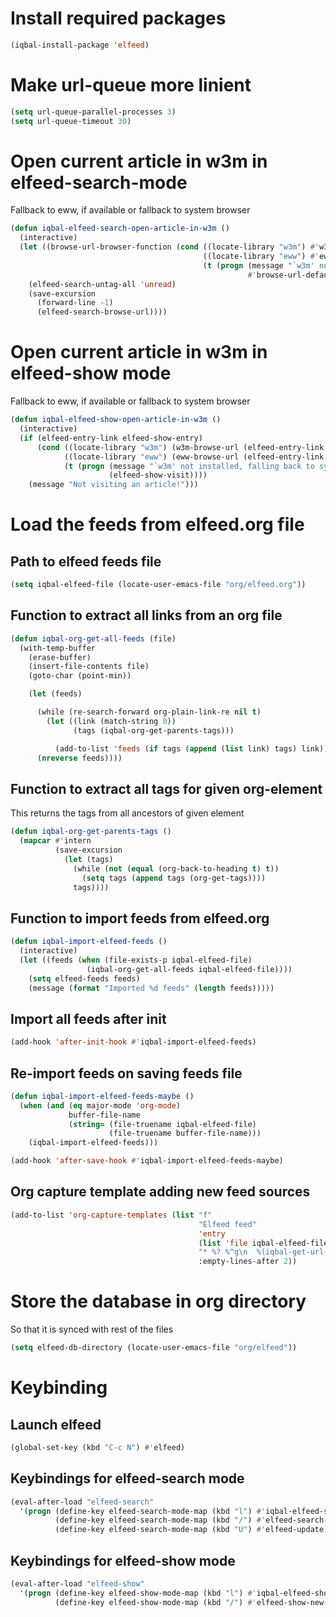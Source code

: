 * Install required packages
  #+begin_src emacs-lisp
    (iqbal-install-package 'elfeed)
  #+end_src


* Make url-queue more linient
  #+begin_src emacs-lisp
    (setq url-queue-parallel-processes 3)
    (setq url-queue-timeout 30)
  #+end_src


* Open current article in w3m in elfeed-search-mode
  Fallback to eww, if available or fallback to system browser
  #+begin_src emacs-lisp
    (defun iqbal-elfeed-search-open-article-in-w3m ()
      (interactive)
      (let ((browse-url-browser-function (cond ((locate-library "w3m") #'w3m-browse-url)
                                               ((locate-library "eww") #'eww-browse-url)
                                               (t (progn (message "`w3m' not installed, falling back to system browser")
                                                         #'browse-url-default-browser)))))
        (elfeed-search-untag-all 'unread)
        (save-excursion
          (forward-line -1)
          (elfeed-search-browse-url))))
  #+end_src


* Open current article in w3m in elfeed-show mode
  Fallback to eww, if available or fallback to system browser
  #+begin_src emacs-lisp
    (defun iqbal-elfeed-show-open-article-in-w3m ()
      (interactive)
      (if (elfeed-entry-link elfeed-show-entry)
          (cond ((locate-library "w3m") (w3m-browse-url (elfeed-entry-link elfeed-show-entry)))
                ((locate-library "eww") (eww-browse-url (elfeed-entry-link elfeed-show-entry)))
                (t (progn (message "`w3m' not installed, falling back to system browser")
                          (elfeed-show-visit))))
        (message "Not visiting an article!")))
  #+end_src


* Load the feeds from elfeed.org file
** Path to elfeed feeds file
   #+begin_src emacs-lisp
     (setq iqbal-elfeed-file (locate-user-emacs-file "org/elfeed.org"))
   #+end_src

** Function to extract all links from an org file
   #+begin_src emacs-lisp
     (defun iqbal-org-get-all-feeds (file)
       (with-temp-buffer
         (erase-buffer)
         (insert-file-contents file)
         (goto-char (point-min))

         (let (feeds)

           (while (re-search-forward org-plain-link-re nil t)
             (let ((link (match-string 0))
                   (tags (iqbal-org-get-parents-tags)))

               (add-to-list 'feeds (if tags (append (list link) tags) link))))
           (nreverse feeds))))
   #+end_src

** Function to extract all tags for given org-element
   This returns the tags from all ancestors of given element
   #+begin_src emacs-lisp
     (defun iqbal-org-get-parents-tags ()
       (mapcar #'intern
               (save-excursion
                 (let (tags)
                   (while (not (equal (org-back-to-heading t) t))
                     (setq tags (append tags (org-get-tags))))
                   tags))))
   #+end_src

** Function to import feeds from elfeed.org
   #+begin_src emacs-lisp 
     (defun iqbal-import-elfeed-feeds ()
       (interactive)
       (let ((feeds (when (file-exists-p iqbal-elfeed-file)
                      (iqbal-org-get-all-feeds iqbal-elfeed-file))))
         (setq elfeed-feeds feeds)
         (message (format "Imported %d feeds" (length feeds)))))
   #+end_src

** Import all feeds after init
   #+begin_src emacs-lisp
     (add-hook 'after-init-hook #'iqbal-import-elfeed-feeds)
   #+end_src

** Re-import feeds on saving feeds file
   #+begin_src emacs-lisp
     (defun iqbal-import-elfeed-feeds-maybe ()
       (when (and (eq major-mode 'org-mode)
                  buffer-file-name
                  (string= (file-truename iqbal-elfeed-file)
                           (file-truename buffer-file-name)))
         (iqbal-import-elfeed-feeds)))

     (add-hook 'after-save-hook #'iqbal-import-elfeed-feeds-maybe)
   #+end_src

** Org capture template adding new feed sources
   #+begin_src emacs-lisp
     (add-to-list 'org-capture-templates (list "f"
                                               "Elfeed feed"
                                               'entry
                                               (list 'file iqbal-elfeed-file)
                                               "* %? %^g\n  %(iqbal-get-url-at-point-or-from-clipboard) - Added on %U\n\n"
                                               :empty-lines-after 2))
   #+end_src


* Store the database in org directory
   So that it is synced with rest of the files
   #+begin_src emacs-lisp
     (setq elfeed-db-directory (locate-user-emacs-file "org/elfeed"))
   #+end_src


* Keybinding
** Launch elfeed
  #+begin_src emacs-lisp
    (global-set-key (kbd "C-c N") #'elfeed)
  #+end_src

** Keybindings for elfeed-search mode
   #+begin_src emacs-lisp
     (eval-after-load "elfeed-search"
       '(progn (define-key elfeed-search-mode-map (kbd "l") #'iqbal-elfeed-search-open-article-in-w3m)
               (define-key elfeed-search-mode-map (kbd "/") #'elfeed-search-live-filter)
               (define-key elfeed-search-mode-map (kbd "U") #'elfeed-update)))
   #+end_src

** Keybindings for elfeed-show mode
   #+begin_src emacs-lisp
     (eval-after-load "elfeed-show"
       '(progn (define-key elfeed-show-mode-map (kbd "l") #'iqbal-elfeed-show-open-article-in-w3m)
               (define-key elfeed-show-mode-map (kbd "/") #'elfeed-show-new-live-search)))
   #+end_src
